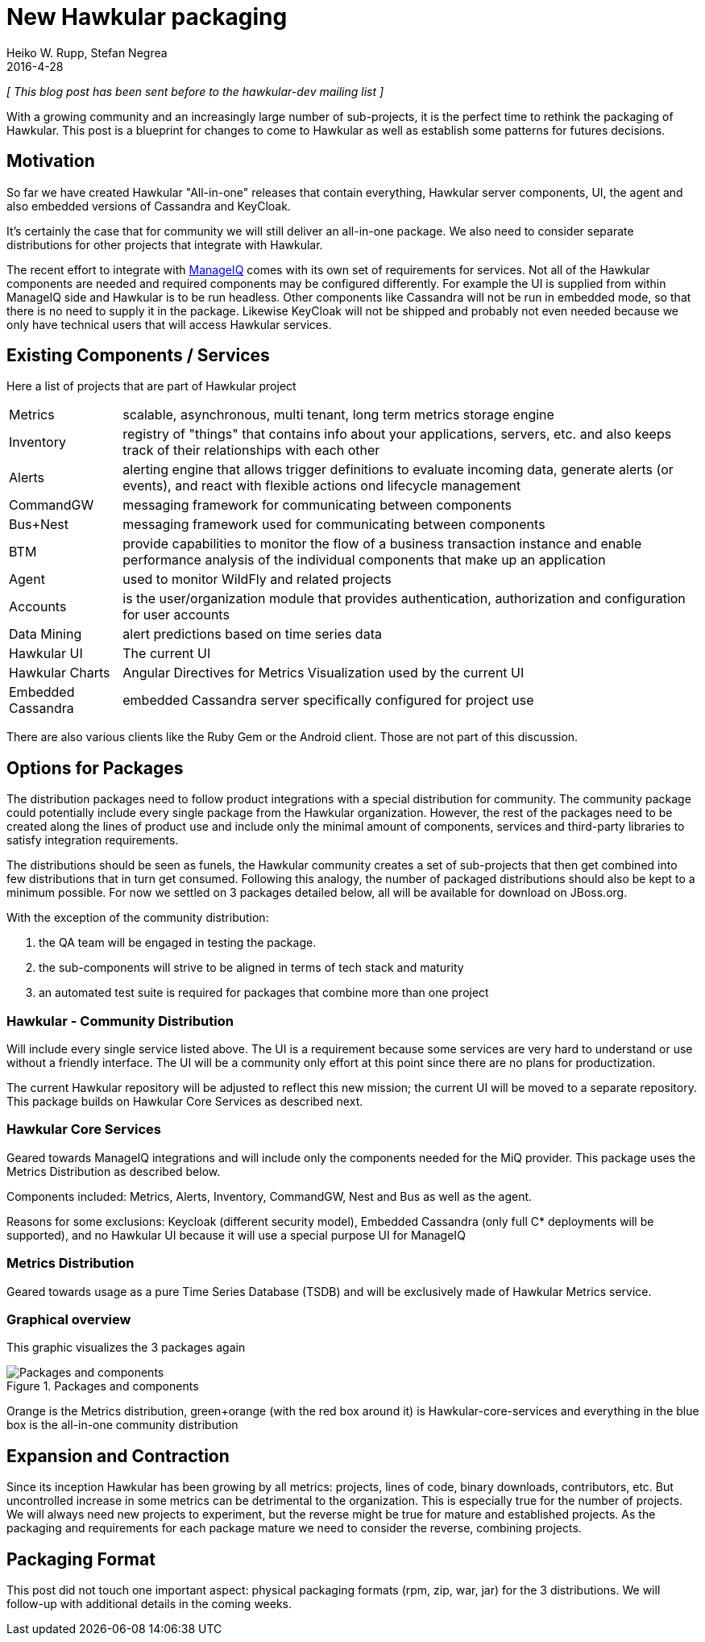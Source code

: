 = New Hawkular packaging
Heiko W. Rupp, Stefan Negrea
2016-4-28
:jbake-type: post
:jbake-status: published
:jbake-tags: blog, manageiq, components

_[ This blog post has been sent before to the hawkular-dev mailing list ]_

With a growing community and an increasingly large number of sub-projects, it is the perfect time to rethink the
packaging of Hawkular. This post is a blueprint for changes to come to Hawkular as well as establish some patterns
for futures decisions.

== Motivation

So far we have created Hawkular "All-in-one" releases that contain everything, Hawkular server components, UI,
the agent and also embedded versions of Cassandra and KeyCloak.

It's certainly the case that for community we will still deliver an all-in-one package.
We also need to consider separate distributions for other projects that integrate with Hawkular.

The recent effort to integrate with link:blog/2016/02/22/hawkular-manage-iq.html[ManageIQ] comes with
its own set of requirements for services.
Not all of the Hawkular components are needed and required components may be configured differently.
For example the UI is supplied from within ManageIQ side and Hawkular is to be run headless. Other
components like Cassandra will not be run in embedded mode, so that there is no need to supply it in the package.
Likewise KeyCloak will not be shipped and probably not even needed because we only have technical
users that will access Hawkular services.


== Existing Components / Services

Here a list of projects that are part of Hawkular project

[horizontal]
Metrics:: scalable, asynchronous, multi tenant, long term metrics storage engine
Inventory:: registry of "things" that contains info about your applications, servers, etc. and also keeps track of
  their relationships with each other
Alerts::  alerting engine that allows trigger definitions to evaluate incoming data, generate alerts (or events), and
  react with flexible actions ond lifecycle management
CommandGW:: messaging framework for communicating between components
Bus+Nest:: messaging framework used for communicating between components
BTM:: provide capabilities to monitor the flow of a business transaction instance and enable performance analysis of
  the individual components that make up an application
Agent:: used to monitor WildFly and related projects
Accounts:: is the user/organization module that provides authentication, authorization and configuration for user accounts
Data Mining:: alert predictions based on time series data
Hawkular UI:: The current UI
Hawkular Charts:: Angular Directives for Metrics Visualization used by the current UI
Embedded Cassandra:: embedded Cassandra server specifically configured for project use

There are also various clients like the Ruby Gem or the Android client. Those are not part of this discussion.


== Options for Packages

The distribution packages need to follow product integrations with a special distribution for community.
The community package could potentially include every single package from the Hawkular organization. However,
the rest of the packages need to be created along the lines of product use and include only the minimal amount of
components, services and third-party libraries to satisfy integration requirements.

The distributions should be seen as funels, the Hawkular community creates a set of sub-projects that then get
combined into few distributions that in turn get consumed. Following this analogy, the number of packaged distributions
should also be kept to a minimum possible. For now we settled on 3 packages detailed below, all will be available
for download on JBoss.org.

With the exception of the community distribution:

. the QA team will be engaged in testing the package.
. the sub-components will strive to be aligned in terms of tech stack and maturity
. an automated test suite is required for packages that combine more than one project

=== Hawkular - Community Distribution

Will include every single service listed above. The UI is a requirement because some services are very hard to
understand or use without a friendly interface. The UI will be a community only effort at this point since there
are no plans for productization.

The current Hawkular repository will be adjusted to reflect this new mission; the current UI will be moved
to a separate repository. This package builds on Hawkular Core Services as described next.

=== Hawkular Core Services

Geared towards ManageIQ integrations and will include only the components needed for the MiQ provider.
This package uses the Metrics Distribution as described below.

Components included: Metrics, Alerts, Inventory, CommandGW, Nest and Bus as well as the agent.

Reasons for some exclusions: Keycloak (different security model), Embedded Cassandra
(only full C* deployments will be supported), and no Hawkular UI because it will use a special purpose UI for ManageIQ

=== Metrics Distribution

Geared towards usage as a pure Time Series Database (TSDB) and will be exclusively made of Hawkular Metrics service.

=== Graphical overview

This graphic visualizes the 3 packages again

[[img-packages]]
.Packages and components
ifndef::env-github[]
image::/img/blog/2016/hawkular-packaging-new.png[Packages and components]
endif::[]
ifdef::env-github[]
image::../../../../../assets/img/blog/2016/hawkular-packaging-new.png[Packages and components]
endif::[]

Orange is the Metrics distribution, green+orange (with the red box around it) is Hawkular-core-services and
everything in the blue box is the all-in-one community distribution


== Expansion and Contraction

Since its inception Hawkular has been growing by all metrics: projects, lines of code, binary downloads,
contributors, etc. But uncontrolled increase in some metrics can be detrimental to the organization.
This is especially true for the number of projects. We will always need new projects to experiment, but the
reverse might be true for mature and established projects.
As the packaging and requirements for each package mature we need to consider the reverse, combining projects.



== Packaging Format

This post did not touch one important aspect: physical packaging formats (rpm, zip, war, jar) for the 3 distributions.
We will follow-up with additional details in the coming weeks.



